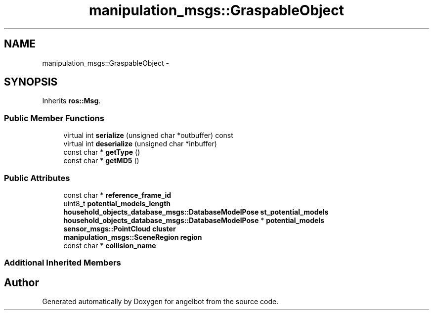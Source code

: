 .TH "manipulation_msgs::GraspableObject" 3 "Sat Jul 9 2016" "angelbot" \" -*- nroff -*-
.ad l
.nh
.SH NAME
manipulation_msgs::GraspableObject \- 
.SH SYNOPSIS
.br
.PP
.PP
Inherits \fBros::Msg\fP\&.
.SS "Public Member Functions"

.in +1c
.ti -1c
.RI "virtual int \fBserialize\fP (unsigned char *outbuffer) const "
.br
.ti -1c
.RI "virtual int \fBdeserialize\fP (unsigned char *inbuffer)"
.br
.ti -1c
.RI "const char * \fBgetType\fP ()"
.br
.ti -1c
.RI "const char * \fBgetMD5\fP ()"
.br
.in -1c
.SS "Public Attributes"

.in +1c
.ti -1c
.RI "const char * \fBreference_frame_id\fP"
.br
.ti -1c
.RI "uint8_t \fBpotential_models_length\fP"
.br
.ti -1c
.RI "\fBhousehold_objects_database_msgs::DatabaseModelPose\fP \fBst_potential_models\fP"
.br
.ti -1c
.RI "\fBhousehold_objects_database_msgs::DatabaseModelPose\fP * \fBpotential_models\fP"
.br
.ti -1c
.RI "\fBsensor_msgs::PointCloud\fP \fBcluster\fP"
.br
.ti -1c
.RI "\fBmanipulation_msgs::SceneRegion\fP \fBregion\fP"
.br
.ti -1c
.RI "const char * \fBcollision_name\fP"
.br
.in -1c
.SS "Additional Inherited Members"


.SH "Author"
.PP 
Generated automatically by Doxygen for angelbot from the source code\&.
